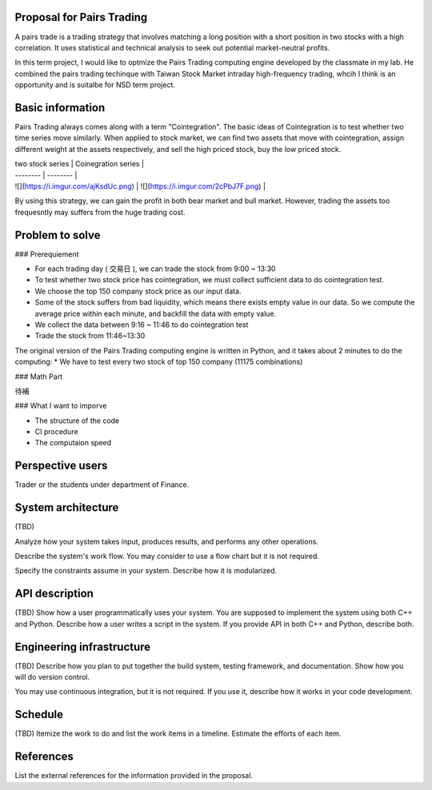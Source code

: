Proposal for Pairs Trading 
===========================

A pairs trade is a trading strategy that involves matching a long position with a short position in two stocks with a high correlation. It uses statistical and technical analysis to seek out potential market-neutral profits.

In this term project, I would like to optmize the Pairs Trading computing engine developed by the classmate in my lab. He combined the pairs trading techinque with Taiwan Stock Market intraday high-frequency trading, whcih I think is an opportunity and is suitalbe for NSD term project.

Basic information
=================

Pairs Trading always comes along with a term "Cointegration". The basic ideas of Cointegration is to test whether two time series move similarly. When applied to stock market, we can find two assets that move with cointegration, assign different weight at the assets respectively, and sell the high priced stock, buy the low priced stock. 

| two stock series | Coinegration series |
| -------- | -------- |
| ![](https://i.imgur.com/ajKsdUc.png)     | ![](https://i.imgur.com/2cPbJ7F.png)    |


By using this strategy, we can gain the profit in both bear market and bull market. However, trading the assets too frequesntly may suffers from the huge trading cost.  








Problem to solve
================

### Prerequiement

* For each trading day ( 交易日 ), we can trade the stock from 9:00 ~ 13:30
* To test whether two stock price has cointegration, we must collect sufficient data to do cointegration test.
* We choose the top 150 company stock price as our input data.
* Some of the stock suffers from bad liquidity, which means there exists empty value in our data. So we compute the average price within each minute, and backfill the data with empty value.
* We collect the data between 9:16 ~ 11:46 to do cointegration test
* Trade the stock from 11:46~13:30

The original version of the Pairs Trading computing engine is written in Python, and it takes about 2 minutes to do the computing:
* We have to test every two stock of top 150 company (11175 combinations)

### Math Part

待補

### What I want to imporve

* The structure of the code
* CI procedure
* The computaion speed



Perspective users
=================

Trader or the students under department of Finance.

System architecture
===================
(TBD)

Analyze how your system takes input, produces results, and performs any other
operations.

Describe the system's work flow.  You may consider to use a flow chart but it
is not required.

Specify the constraints assume in your system.  Describe how it is modularized.

API description
===============
(TBD)
Show how a user programmatically uses your system.  You are supposed to
implement the system using both C++ and Python.  Describe how a user writes a
script in the system.  If you provide API in both C++ and Python, describe
both.

Engineering infrastructure
==========================
(TBD)
Describe how you plan to put together the build system, testing framework, and
documentation.  Show how you will do version control.

You may use continuous integration, but it is not required.  If you use it,
describe how it works in your code development.

Schedule
========
(TBD)
Itemize the work to do and list the work items in a timeline.  Estimate the
efforts of each item.

References
==========

List the external references for the information provided in the proposal.